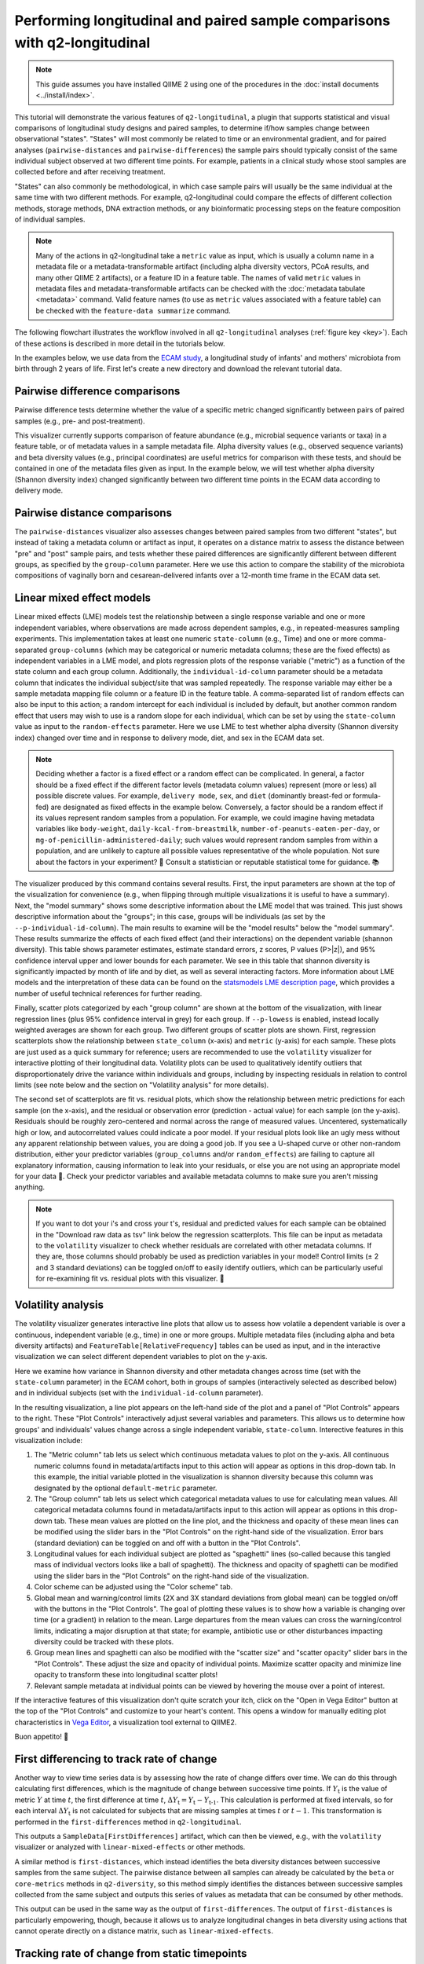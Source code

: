 Performing longitudinal and paired sample comparisons with q2-longitudinal
==========================================================================

.. note:: This guide assumes you have installed QIIME 2 using one of the procedures in the :doc:`install documents <../install/index>`.

This tutorial will demonstrate the various features of ``q2-longitudinal``, a plugin that supports statistical and visual comparisons of longitudinal study designs and paired samples, to determine if/how samples change between observational "states". "States" will most commonly be related to time or an environmental gradient, and for paired analyses (``pairwise-distances`` and ``pairwise-differences``) the sample pairs should typically consist of the same individual subject observed at two different time points. For example, patients in a clinical study whose stool samples are collected before and after receiving treatment.

"States" can also commonly be methodological, in which case sample pairs will usually be the same individual at the same time with two different methods. For example, q2-longitudinal could compare the effects of different collection methods, storage methods, DNA extraction methods, or any bioinformatic processing steps on the feature composition of individual samples.

.. note:: Many of the actions in q2-longitudinal take a ``metric`` value as input, which is usually a column name in a metadata file or a metadata-transformable artifact (including alpha diversity vectors, PCoA results, and many other QIIME 2 artifacts), or a feature ID in a feature table. The names of valid ``metric`` values in metadata files and metadata-transformable artifacts can be checked with the :doc:`metadata tabulate <metadata>` command. Valid feature names (to use as ``metric`` values associated with a feature table) can be checked with the ``feature-data summarize`` command.

The following flowchart illustrates the workflow involved in all ``q2-longitudinal`` analyses (:ref:`figure key <key>`). Each of these actions is described in more detail in the tutorials below.

.. image:: images/longitudinal.png

In the examples below, we use data from the `ECAM study`_, a longitudinal study of infants' and mothers' microbiota from birth through 2 years of life. First let's create a new directory and download the relevant tutorial data.

.. command-block::
   :no-exec:

   mkdir longitudinal-tutorial
   cd longitudinal-tutorial

.. download::
   :url: https://data.qiime2.org/2019.10/tutorials/longitudinal/sample_metadata.tsv
   :saveas: ecam-sample-metadata.tsv

.. download::
   :url: https://data.qiime2.org/2019.10/tutorials/longitudinal/ecam_shannon.qza
   :saveas: shannon.qza

.. download::
   :url: https://data.qiime2.org/2019.10/tutorials/longitudinal/unweighted_unifrac_distance_matrix.qza
   :saveas: unweighted_unifrac_distance_matrix.qza


Pairwise difference comparisons
-------------------------------

Pairwise difference tests determine whether the value of a specific metric changed significantly between pairs of paired samples (e.g., pre- and post-treatment).

This visualizer currently supports comparison of feature abundance (e.g., microbial sequence variants or taxa) in a feature table, or of metadata values in a sample metadata file. Alpha diversity values (e.g., observed sequence variants) and beta diversity values (e.g., principal coordinates) are useful metrics for comparison with these tests, and should be contained in one of the metadata files given as input. In the example below, we will test whether alpha diversity (Shannon diversity index) changed significantly between two different time points in the ECAM data according to delivery mode.

.. command-block::

   qiime longitudinal pairwise-differences \
     --m-metadata-file ecam-sample-metadata.tsv \
     --m-metadata-file shannon.qza \
     --p-metric shannon \
     --p-group-column delivery \
     --p-state-column month \
     --p-state-1 0 \
     --p-state-2 12 \
     --p-individual-id-column studyid \
     --p-replicate-handling random \
     --o-visualization pairwise-differences.qzv


Pairwise distance comparisons
-----------------------------

The ``pairwise-distances`` visualizer also assesses changes between paired samples from two different "states", but instead of taking a metadata column or artifact as input, it operates on a distance matrix to assess the distance between "pre" and "post" sample pairs, and tests whether these paired differences are significantly different between different groups, as specified by the ``group-column`` parameter. Here we use this action to compare the stability of the microbiota compositions of vaginally born and cesarean-delivered infants over a 12-month time frame in the ECAM data set.

.. command-block::

   qiime longitudinal pairwise-distances \
     --i-distance-matrix unweighted_unifrac_distance_matrix.qza \
     --m-metadata-file ecam-sample-metadata.tsv \
     --p-group-column delivery \
     --p-state-column month \
     --p-state-1 0 \
     --p-state-2 12 \
     --p-individual-id-column studyid \
     --p-replicate-handling random \
     --o-visualization pairwise-distances.qzv


Linear mixed effect models
--------------------------

Linear mixed effects (LME) models test the relationship between a single response variable and one or more independent variables, where observations are made across dependent samples, e.g., in repeated-measures sampling experiments. This implementation takes at least one numeric ``state-column`` (e.g., Time) and one or more comma-separated ``group-columns`` (which may be categorical or numeric metadata columns; these are the fixed effects) as independent variables in a LME model, and plots regression plots of the response variable ("metric") as a function of the state column and each group column. Additionally, the ``individual-id-column`` parameter should be a metadata column that indicates the individual subject/site that was sampled repeatedly. The response variable may either be a sample metadata mapping file column or a feature ID in the feature table. A comma-separated list of random effects can also be input to this action; a random intercept for each individual is included by default, but another common random effect that users may wish to use is a random slope for each individual, which can be set by using the ``state-column`` value as input to the ``random-effects`` parameter. Here we use LME to test whether alpha diversity (Shannon diversity index) changed over time and in response to delivery mode, diet, and sex in the ECAM data set.

.. note:: Deciding whether a factor is a fixed effect or a random effect can be complicated. In general, a factor should be a fixed effect if the different factor levels (metadata column values) represent (more or less) all possible discrete values. For example, ``delivery mode``, ``sex``, and ``diet`` (dominantly breast-fed or formula-fed) are designated as fixed effects in the example below. Conversely, a factor should be a random effect if its values represent random samples from a population. For example, we could imagine having metadata variables like ``body-weight``, ``daily-kcal-from-breastmilk``, ``number-of-peanuts-eaten-per-day``, or ``mg-of-penicillin-administered-daily``; such values would represent random samples from within a population, and are unlikely to capture all possible values representative of the whole population. Not sure about the factors in your experiment? 🤔 Consult a statistician or reputable statistical tome for guidance. 📚

.. command-block::

   qiime longitudinal linear-mixed-effects \
     --m-metadata-file ecam-sample-metadata.tsv \
     --m-metadata-file shannon.qza \
     --p-metric shannon \
     --p-group-columns delivery,diet,sex \
     --p-state-column month \
     --p-individual-id-column studyid \
     --o-visualization linear-mixed-effects.qzv

The visualizer produced by this command contains several results. First, the input parameters are shown at the top of the visualization for convenience (e.g., when flipping through multiple visualizations it is useful to have a summary). Next, the "model summary" shows some descriptive information about the LME model that was trained. This just shows descriptive information about the "groups"; in this case, groups will be individuals (as set by the ``--p-individual-id-column``). The main results to examine will be the "model results" below the "model summary". These results summarize the effects of each fixed effect (and their interactions) on the dependent variable (shannon diversity). This table shows parameter estimates, estimate standard errors, z scores, P values (P>|z|), and 95% confidence interval upper and lower bounds for each parameter. We see in this table that shannon diversity is significantly impacted by month of life and by diet, as well as several interacting factors. More information about LME models and the interpretation of these data can be found on the `statsmodels LME description page`_, which provides a number of useful technical references for further reading.

Finally, scatter plots categorized by each "group column" are shown at the bottom of the visualization, with linear regression lines (plus 95% confidence interval in grey) for each group. If ``--p-lowess`` is enabled, instead locally weighted averages are shown for each group. Two different groups of scatter plots are shown. First, regression scatterplots show the relationship between ``state_column`` (x-axis) and ``metric`` (y-axis) for each sample. These plots are just used as a quick summary for reference; users are recommended to use the ``volatility`` visualizer for interactive plotting of their longitudinal data. Volatility plots can be used to qualitatively identify outliers that disproportionately drive the variance within individuals and groups, including by inspecting residuals in relation to control limits (see note below and the section on "Volatility analysis" for more details).

The second set of scatterplots are fit vs. residual plots, which show the relationship between metric predictions for each sample (on the x-axis), and the residual or observation error (prediction - actual value) for each sample (on the y-axis). Residuals should be roughly zero-centered and normal across the range of measured values. Uncentered, systematically high or low, and autocorrelated values could indicate a poor model. If your residual plots look like an ugly mess without any apparent relationship between values, you are doing a good job. If you see a U-shaped curve or other non-random distribution, either your predictor variables (``group_columns`` and/or ``random_effects``) are failing to capture all explanatory information, causing information to leak into your residuals, or else you are not using an appropriate model for your data 🙁. Check your predictor variables and available metadata columns to make sure you aren't missing anything.

.. note:: If you want to dot your i's and cross your t's, residual and predicted values for each sample can be obtained in the "Download raw data as tsv" link below the regression scatterplots. This file can be input as metadata to the ``volatility`` visualizer to check whether residuals are correlated with other metadata columns. If they are, those columns should probably be used as prediction variables in your model! Control limits (± 2 and 3 standard deviations) can be toggled on/off to easily identify outliers, which can be particularly useful for re-examining fit vs. residual plots with this visualizer. 🍝


Volatility analysis
-------------------

The volatility visualizer generates interactive line plots that allow us to assess how volatile a dependent variable is over a continuous, independent variable (e.g., time) in one or more groups. Multiple metadata files (including alpha and beta diversity artifacts) and ``FeatureTable[RelativeFrequency]`` tables can be used as input, and in the interactive visualization we can select different dependent variables to plot on the y-axis.

Here we examine how variance in Shannon diversity and other metadata changes across time (set with the ``state-column`` parameter) in the ECAM cohort, both in groups of samples (interactively selected as described below) and in individual subjects (set with the ``individual-id-column`` parameter).

.. command-block::

   qiime longitudinal volatility \
     --m-metadata-file ecam-sample-metadata.tsv \
     --m-metadata-file shannon.qza \
     --p-default-metric shannon \
     --p-default-group-column delivery \
     --p-state-column month \
     --p-individual-id-column studyid \
     --o-visualization volatility.qzv


In the resulting visualization, a line plot appears on the left-hand side of the plot and a panel of "Plot Controls" appears to the right. These "Plot Controls" interactively adjust several variables and parameters. This allows us to determine how groups' and individuals' values change across a single independent variable, ``state-column``. Interective features in this visualization include:

1. The "Metric column" tab lets us select which continuous metadata values to plot on the y-axis. All continuous numeric columns found in metadata/artifacts input to this action will appear as options in this drop-down tab. In this example, the initial variable plotted in the visualization is shannon diversity because this column was designated by the optional ``default-metric`` parameter.
2. The "Group column" tab lets us select which categorical metadata values to use for calculating mean values. All categorical metadata columns found in metadata/artifacts input to this action will appear as options in this drop-down tab. These mean values are plotted on the line plot, and the thickness and opacity of these mean lines can be modified using the slider bars in the "Plot Controls" on the right-hand side of the visualization. Error bars (standard deviation) can be toggled on and off with a button in the "Plot Controls".
3. Longitudinal values for each individual subject are plotted as "spaghetti" lines (so-called because this tangled mass of individual vectors looks like a ball of spaghetti). The thickness and opacity of spaghetti can be modified using the slider bars in the "Plot Controls" on the right-hand side of the visualization.
4. Color scheme can be adjusted using the "Color scheme" tab.
5. Global mean and warning/control limits (2X and 3X standard deviations from global mean) can be toggled on/off with the buttons in the "Plot Controls". The goal of plotting these values is to show how a variable is changing over time (or a gradient) in relation to the mean. Large departures from the mean values can cross the warning/control limits, indicating a major disruption at that state; for example, antibiotic use or other disturbances impacting diversity could be tracked with these plots.
6. Group mean lines and spaghetti can also be modified with the "scatter size" and "scatter opacity" slider bars in the "Plot Controls". These adjust the size and opacity of individual points. Maximize scatter opacity and minimize line opacity to transform these into longitudinal scatter plots!
7. Relevant sample metadata at individual points can be viewed by hovering the mouse over a point of interest.

If the interactive features of this visualization don't quite scratch your itch, click on the "Open in Vega Editor" button at the top of the "Plot Controls" and customize to your heart's content. This opens a window for manually editing plot characteristics in `Vega Editor`_, a visualization tool external to QIIME2.

Buon appetito! 🍝


First differencing to track rate of change
------------------------------------------
Another way to view time series data is by assessing how the rate of change differs over time. We can do this through calculating first differences, which is the magnitude of change between successive time points. If :math:`Y_\text{t}` is the value of metric :math:`Y` at time :math:`t`, the first difference at time :math:`t`, :math:`{\Delta}Y_\text{t} = Y_\text{t} - Y_\text{t-1}`. This calculation is performed at fixed intervals, so for each interval :math:`{\Delta}Y_\text{t}` is not calculated for subjects that are missing samples at times :math:`t` or :math:`t-1`. This transformation is performed in the ``first-differences`` method in ``q2-longitudinal``.

.. command-block::

   qiime longitudinal first-differences \
     --m-metadata-file ecam-sample-metadata.tsv \
     --m-metadata-file shannon.qza \
     --p-state-column month \
     --p-metric shannon \
     --p-individual-id-column studyid \
     --p-replicate-handling random \
     --o-first-differences shannon-first-differences.qza

This outputs a ``SampleData[FirstDifferences]`` artifact, which can then be viewed, e.g., with the ``volatility`` visualizer or analyzed with ``linear-mixed-effects`` or other methods.

A similar method is ``first-distances``, which instead identifies the beta diversity distances between successive samples from the same subject. The pairwise distance between all samples can already be calculated by the ``beta`` or ``core-metrics`` methods in ``q2-diversity``, so this method simply identifies the distances between successive samples collected from the same subject and outputs this series of values as metadata that can be consumed by other methods.

.. command-block::

   qiime longitudinal first-distances \
     --i-distance-matrix unweighted_unifrac_distance_matrix.qza \
     --m-metadata-file ecam-sample-metadata.tsv \
     --p-state-column month \
     --p-individual-id-column studyid \
     --p-replicate-handling random \
     --o-first-distances first-distances.qza

This output can be used in the same way as the output of ``first-differences``. The output of ``first-distances`` is particularly empowering, though, because it allows us to analyze longitudinal changes in beta diversity using actions that cannot operate directly on a distance matrix, such as ``linear-mixed-effects``.

.. command-block::

   qiime longitudinal linear-mixed-effects \
     --m-metadata-file first-distances.qza \
     --m-metadata-file ecam-sample-metadata.tsv \
     --p-metric Distance \
     --p-state-column month \
     --p-individual-id-column studyid \
     --p-group-columns delivery,diet \
     --o-visualization first-distances-LME.qzv


Tracking rate of change from static timepoints
----------------------------------------------
The ``first-differences`` and ``first-distances`` methods both have an optional "baseline" parameter to instead calculate differences from a static point (e.g., baseline or a time point when a treatment is administered: :math:`{\Delta}Y_\text{t} = Y_\text{t} - Y_\text{0}`). Calculating baseline differences can help tease apart noisy longitudinal data to reveal underlying trends in individual subjects or highlight significant experimental factors related to changes in diversity or other dependent variables.


.. command-block::

   qiime longitudinal first-distances \
     --i-distance-matrix unweighted_unifrac_distance_matrix.qza \
     --m-metadata-file ecam-sample-metadata.tsv \
     --p-state-column month \
     --p-individual-id-column studyid \
     --p-replicate-handling random \
     --p-baseline 0 \
     --o-first-distances first-distances-baseline-0.qza

.. note:: **Fun fact!** We can also use the ``first-distances`` method to track longitudinal change in the proportion of features that are shared between an individual’s samples. This can be performed by calculating pairwise Jaccard distance (proportion of features that are not shared) between each pair of samples and using this as input to ``first-distances``. This is particularly useful for pairing with the ``baseline`` parameter, e.g., to determine how unique features are lost/gained over the course of an experiment.


Non-parametric microbial interdependence test (NMIT)
----------------------------------------------------
Within microbial communities, microbial populations do not exist in isolation but instead form complex ecological interaction webs. Whether these interdependence networks display the same temporal characteristics within subjects from the same group may indicate divergent temporal trajectories. NMIT evaluates how interdependencies of features (e.g., microbial taxa, sequence variants, or OTUs) within a community might differ over time between sample groups. NMIT performs a nonparametric microbial interdependence test to determine longitudinal sample similarity as a function of temporal microbial composition. For each subject, NMIT computes pairwise correlations between each pair of features. Between-subject distances are then computed based on a distance norm between each subject's microbial interdependence correlation matrix. For more details and citation, please see `Zhang et al., 2017`_.

.. note:: NMIT, as with most longitudinal methods, largely depends on the quality of the input data. This method will only work for longitudinal data (i.e., the same subjects are sampled repeatedly over time). To make the method robust, we suggest a minimum of 5-6 samples (time points) per subject, but the more the merrier. NMIT does not require that samples are collected at identical time points (and hence is robust to missing samples) but this may impact data quality if highly undersampled subjects are included, or if subjects' sampling times do not overlap in biologically meaningful ways. It is up to the users to ensure that their data are high quality and the methods are used in a biologically relevant fashion.

.. note:: NMIT can take a long time to run on very large feature tables. Removing low-abundance features and collapsing feature tables on taxonomy (e.g., to genus level) will improve runtime.

First let's download a feature table to test. Here we will test genus-level taxa that exhibit a relative abundance > 0.1% in more than 15% of the total samples.

.. download::
   :url: https://data.qiime2.org/2019.10/tutorials/longitudinal/ecam_table_taxa.qza
   :saveas: ecam-table-taxa.qza

Now we are ready run NMIT. The output of this command is a distance matrix that we can pass to other QIIME2 commands for significance testing and visualization.

.. command-block::

   qiime longitudinal nmit \
     --i-table ecam-table-taxa.qza \
     --m-metadata-file ecam-sample-metadata.tsv \
     --p-individual-id-column studyid \
     --p-corr-method pearson \
     --o-distance-matrix nmit-dm.qza


Now let's put that distance matrix to work. First we will perform PERMANOVA tests to evaluate whether between-group distances are larger than within-group distance.

.. note:: NMIT computes between-subject distances across all time points, so each subject (as defined the ``--p-individual-id-column`` parameter used above) gets compressed into a single "sample" representing that subject's longitudinal microbial interdependence. This new "sample" will be labeled with the ``SampleID`` of one of the subjects with a matching ``individual-id``; this is done for the convenience of passing this distance matrix to downstream steps without needing to generate a new sample metadata file but it means that you must **pay attention**. **For significance testing and visualization, only use group columns that are uniform across each** ``individual-id``. **DO NOT ATTEMPT TO USE METADATA COLUMNS THAT VARY OVER TIME OR BAD THINGS WILL HAPPEN.** For example, in the tutorial metadata a patient is labeled ``antiexposedall==y`` only after antibiotics have been used; this is a column that you should not use, as it varies over time. Now have fun and be responsible.

.. command-block::

   qiime diversity beta-group-significance \
     --i-distance-matrix nmit-dm.qza \
     --m-metadata-file ecam-sample-metadata.tsv \
     --m-metadata-column delivery \
     --o-visualization nmit.qzv

Finally, we can compute principal coordinates and use Emperor to visualize similarities among **subjects** (not individual samples; see the note above).

.. command-block::

   qiime diversity pcoa \
     --i-distance-matrix nmit-dm.qza \
     --o-pcoa nmit-pc.qza

.. command-block::

   qiime emperor plot \
     --i-pcoa nmit-pc.qza \
     --m-metadata-file ecam-sample-metadata.tsv \
     --o-visualization nmit-emperor.qzv

So there it is. We can use PERMANOVA test or other distance-based statistical tests to determine whether groups exhibit different longitudinal microbial interdependence relationships, and PCoA/emperor to visualize the relationships among groups of subjects. **Don't forget the caveats mentioned above about using and interpreting NMIT**. Now be safe and have fun.


Feature volatility analysis
---------------------------

.. note:: This pipeline is a supervised regression method. Read the :doc:`sample classifier tutorial <sample-classifier>` for more details on the general process, outputs (e.g., feature importance scores), and interpretation of supervised regression models.

This pipeline identifies features that are predictive of a numeric metadata column, "state_column" (e.g., time), and plots their relative frequencies across states using interactive feature volatility plots (only important features are plotted). A supervised learning regressor is used to identify important features and assess their ability to predict sample states. ``state_column`` will typically be a measure of time, but any numeric metadata column can be used and this is not strictly a longitudinal method, unless if the ``individual_id_column`` parameter is used (in which case feature volatility plots will contain per-individual spaghetti lines, as described above). 🍝

Let's test this out on the ECAM dataset. First download a table to work with:

.. download::
   :url: https://data.qiime2.org/2019.10/tutorials/longitudinal/ecam_table_maturity.qza
   :saveas: ecam-table.qza

.. command-block::

   qiime longitudinal feature-volatility \
     --i-table ecam-table.qza \
     --m-metadata-file ecam-sample-metadata.tsv \
     --p-state-column month \
     --p-individual-id-column studyid \
     --p-n-estimators 10 \
     --p-random-state 17 \
     --output-dir ecam-feat-volatility

All of the parameters used in this pipeline are described for other ``q2-longitudinal`` actions or in the :doc:`sample classifier tutorial <sample-classifier>`, so will not be discussed here. This pipeline produces multiple outputs:

1. ``volatility-plot`` contains an interactive feature volatility plot. This is very similar to the plots produced by the ``volaility`` visualizer described above, with a couple key differences. First, only features are viewable as "metrics" (plotted on the y-axis). Second, feature metadata (feature importances and descriptive statistics) are plotted as bar charts below the volatility plot. The relative frequencies of different features can be plotted in the volatility chart by either selecting the "metric" selection tool, or by clicking on one of the bars in the bar plot. This makes it convenient to select features for viewing based on importance or other feature metadata. By default, the most important feature is plotted in the volatility plot when the visualization is viewed. Different feature metadata can be selected and sorted using the control panel to the right of the bar charts. Most of these should be self-explanatory, except for "cumulative average change" (the cumulative magnitude of change, both positive and negative, across states, and averaged across samples at each state), and "net average change" (positive and negative "cumulative average change" is summed to determine whether a feature increased or decreased in abundance between baseline and end of study).

2. ``accuracy-results`` display the predictive accuracy of the regression model. This is important to view, as important features are meaningless if the model is inaccurate. See the :doc:`sample classifier tutorial <sample-classifier>` for more description of regressor accuracy results.

3. ``feature-importance`` contains the importance scores of all features. This is viewable in the feature volatility plot, but this artifact is nonetheless output for convenience. See the :doc:`sample classifier tutorial <sample-classifier>` for more description of feature importance scores.

4. ``filtered-table`` is a ``FeatureTable[RelativeFrequency]`` artifact containing only important features. This is output for convenience.

5. ``sample-estimator`` contains the trained sample regressor. This is output for convenience, just in case you plan to regress additional samples. See the :doc:`sample classifier tutorial <sample-classifier>` for more description of the ``SampleEstimator`` type.

Now we will cover basic interpretation of these data. By looking at the ``accuracy-results``, we see that the regressor model is actually quite accurate, even though only 10 estimators were used for training the regressor (in practice a larger number of estimators should be used, and the default for the ``--p-n-estimators`` parameter is 100 estimators; see the :doc:`sample classifier tutorial <sample-classifier>` for more description of this parameter). Great! The feature importances will be meaningful. Month of life can be accurately predicted based on the ASV composition of these samples, suggesting that a programmatic succession of ASVs occurs during early life in this childhood cohort.

Next we will view the feature volatility plot. We see that the most important feature is more than twice as important as the second most important feature, so this one is really predictive of a subject's age! Sure enough, looking at the volatility chart we see that this feature is almost entirely absent at birth in most subjects, but increases gradually starting at around 8 months of life. Its average frequency is greater in vaginally born subjects than cesarean-delivered subjects, so could be an interesting candidate for statistical testing, e.g., with ``linear-mixed-effects``. We can also use ``metadata tabulate`` to merge the feature importance data with taxonomy assignments to determine the taxonomic classification of this ASV (and other important features).


"Maturity Index" prediction
---------------------------

.. note:: This analysis currently works best for comparing groups that are sampled fairly evenly across time (the column used for regression). Datasets that contain groups sampled sporadically at different times are not supported, and users should either filter out those samples or “bin” them with other groups prior to using this visualizer.
.. note:: This analysis will only work on data sets with a large sample size, particularly in the "control" group, and with sufficient biological replication at each time point.
.. note:: This pipeline is a supervised regression method. Read the :doc:`sample classifier tutorial <sample-classifier>` for more details on the general process, outputs (e.g., feature importance scores), and interpretation of supervised regression models.

This method calculates a "microbial maturity" index from a regression model trained on feature data to predict a given continuous metadata column ("state_column"), e.g., to predict a subject's age as a function of microbiota composition. This method is different from standard supervised regression because it quantifies the relative rate of change over time in two or more groups. The model is trained on a subset of control group samples, then predicts the column value for all samples. This visualization computes maturity index z-scores (MAZ) to compare relative "maturity" between each group, as described in `Sathish et al. 2014`_. This method was originally designed to predict between-group differences in intestinal microbiome development by age, so ``state_column`` should typically be a measure of time. Other types of continuous metadata gradients might be testable, as long as two or more different "treatment" groups are being compared *with a large number of biological replicates* in the "control" group and treatment groups are sampled at the same "states" (time or position on gradient) for comparison. However, we do not necessarily recommend *or offer technical support* for unusual approaches.


Here we will compare microbial maturity between vaginally born and cesarean-delivered infants as a function of age in the ECAM dataset.

.. command-block::

   qiime longitudinal maturity-index \
     --i-table ecam-table.qza \
     --m-metadata-file ecam-sample-metadata.tsv \
     --p-state-column month \
     --p-group-by delivery \
     --p-individual-id-column studyid \
     --p-control Vaginal \
     --p-test-size 0.4 \
     --p-stratify \
     --p-random-state 1010101 \
     --output-dir maturity

This pipeline produces several output files:

1. ``accuracy_results.qzv`` contains a linear regression plot of predicted vs. expected values on all control test samples (as described in the :doc:`sample classifier tutorial <sample-classifier>`). This is a subset of "control" samples that were not used for model training (the fraction defined by the ``test-size`` parameter).

2. ``volatility-plots.qzv`` contains an interactive volitility chart. This visualization can be useful for assessing how MAZ and other metrics change over time in each sample group (by default, the ``group_by`` column is used but other sample metadata may be selected for grouping samples). The default metric displayed on this chart is MAZ scores for the chosen ``state_column``. The "prediction" (predicted "state_column" values) and state_column "maturity" metrics are other metrics calculated by this plugin that can be interesting to explore. See `Sathish et al. 2014`_ for more details on the MAZ and maturity metrics.

3. ``clustermap.qzv`` contains a heatmap showing the frequency of each important feature across time in each group. This plot is useful for visualizing how the frequency of important features changes over time in each group, demonstrating how different patterns of feature abundance (e.g., trajectories of development in the case of age or time-based models) may affect model predictions and MAZ scores. Important features shown along the x-axis; samples grouped and ordered by ``group_by`` and ``state_column`` are shown on the y-axis. See :doc:`heatmap <../plugins/available/feature-table/heatmap/>` for details on how features are clustered along the x-axis (default parameters are used).

4. ``maz_scores.qza`` contains MAZ scores for each sample (excluding training samples). This is useful for downstream testing as described below.

5. ``predictions.qza`` contains "state column" predictions for each sample (excluding training samples). These predictions are used to calculate the MAZ scores, and a subset (control test samples) are used to assess model accuracy. Nonetheless, the predictions are supplied in case they prove useful... These are also available for viewing in the volatility plots.

6. ``feature_importance.qza`` contains importance scores for all features included in the final regression model. If the ``optimize-feature-selection`` parameter is used, this will only contain important features; if not, importance scores will be assigned to all features in the original feature table.

7. ``sample_estimator.qza`` contains the trained ``SampleEstimator[Regressor]``. You probably will not want to re-use this estimator for predicting other samples (since it is trained on a subset of samples), but nevertheless it is supplied for the curious and intrepid.

8. ``model_summary.qzv`` contains a summary of the model parameters used by the supervised learning estimator, as described in the :doc:`sample classifier tutorial <sample-classifier>` for the equivalently named outputs from the ``classify-samples`` pipeline.

So what does this all show us? In the ECAM dataset that we are testing here, we see that MAZ scores are suppressed in Cesarean-delivered subjects in the second year of life, compared to vaginally born subjects (See ``volatility-plots.qzv``). Several important sequence variants exhibit reduced frequency during this time frame, suggesting involvement in delayed maturation of the Cesarean cohort (See ``clustermap.qzv``).

Note that none of the results presented so far actually confirm a statistical difference between groups. Want to take this analysis to the next level (with multivariate statistical testing)? Use the MAZ scores (or possibly ``predictions``) as input metrics (dependent variables) in linear mixed effects models (as described above).


.. _ECAM study: https://doi.org/10.1126/scitranslmed.aad7121
.. _statsmodels LME description page: http://www.statsmodels.org/dev/mixed_linear.html
.. _Vega Editor: https://vega.github.io/vega/docs/
.. _Zhang et al., 2017: https://doi.org/10.1002/gepi.22065
.. _Sathish et al. 2014: https://doi.org/10.1038/nature13421
